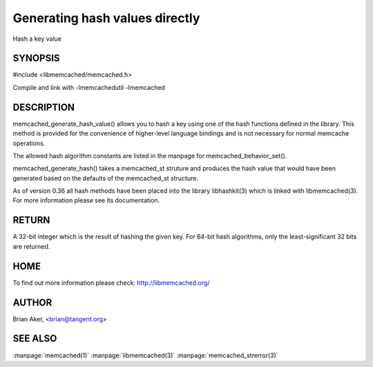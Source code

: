 ===============================
Generating hash values directly
===============================


Hash a key value


-------- 
SYNOPSIS 
--------


#include <libmemcached/memcached.h>
 
.. c:function:: uint32_t memcached_generate_hash_value (const char *key, size_t key_length, memcached_hash_t hash_algorithm);

.. c:function:: uint32_t memcached_generate_hash (memcached_st *ptr, const char *key, size_t key_length);

Compile and link with -lmemcachedutil -lmemcached


-----------
DESCRIPTION
-----------


memcached_generate_hash_value() allows you to hash a key using one of
the hash functions defined in the library. This method is provided for
the convenience of higher-level language bindings and is not necessary
for normal memcache operations.

The allowed hash algorithm constants are listed in the manpage for
memcached_behavior_set().

memcached_generate_hash() takes a memcached_st struture and produces
the hash value that would have been generated based on the defaults
of the memcached_st structure.

As of version 0.36 all hash methods have been placed into the library
libhashkit(3) which is linked with libmemcached(3). For more information please see its documentation.


------
RETURN
------


A 32-bit integer which is the result of hashing the given key.
For 64-bit hash algorithms, only the least-significant 32 bits are
returned.


----
HOME
----


To find out more information please check: 
`http://libmemcached.org/ <http://libmemcached.org/>`_


------
AUTHOR
------


Brian Aker, <brian@tangent.org>


--------
SEE ALSO
--------


:manpage:`memcached(1)` :manpage:`libmemcached(3)` :manpage:`memcached_strerror(3)`
